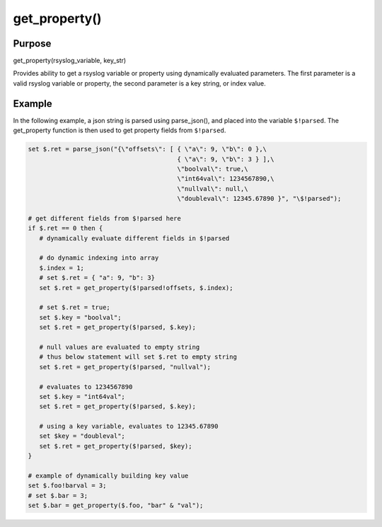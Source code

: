 **************
get_property()
**************

Purpose
========

get_property(rsyslog_variable, key_str)

Provides ability to get a rsyslog variable or property using dynamically evaluated parameters.
The first parameter is a valid rsyslog variable or property, the second parameter is a key string, or index value.


Example
========

In the following example, a json string is parsed using parse_json(), and placed into the variable ``$!parsed``.
The get_property function is then used to get property fields from ``$!parsed``.

.. code-block:: none

   set $.ret = parse_json("{\"offsets\": [ { \"a\": 9, \"b\": 0 },\
                                           { \"a\": 9, \"b\": 3 } ],\
                                           \"boolval\": true,\
                                           \"int64val\": 1234567890,\
                                           \"nullval\": null,\
                                           \"doubleval\": 12345.67890 }", "\$!parsed");

   # get different fields from $!parsed here
   if $.ret == 0 then {
      # dynamically evaluate different fields in $!parsed

      # do dynamic indexing into array
      $.index = 1;
      # set $.ret = { "a": 9, "b": 3}
      set $.ret = get_property($!parsed!offsets, $.index);

      # set $.ret = true;
      set $.key = "boolval";
      set $.ret = get_property($!parsed, $.key);

      # null values are evaluated to empty string
      # thus below statement will set $.ret to empty string
      set $.ret = get_property($!parsed, "nullval");

      # evaluates to 1234567890
      set $.key = "int64val";
      set $.ret = get_property($!parsed, $.key);

      # using a key variable, evaluates to 12345.67890
      set $key = "doubleval";
      set $.ret = get_property($!parsed, $key);
   }

   # example of dynamically building key value
   set $.foo!barval = 3;
   # set $.bar = 3;
   set $.bar = get_property($.foo, "bar" & "val");
